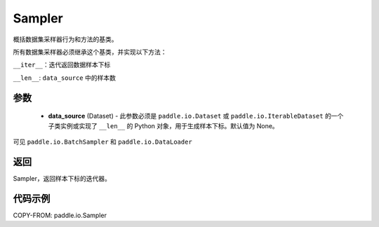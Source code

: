 .. _cn_api_paddle_io_Sampler:

Sampler
-------------------------------

.. py:class:: paddle.io.Sampler(data_source=None)

概括数据集采样器行为和方法的基类。

所有数据集采样器必须继承这个基类，并实现以下方法：

``__iter__``：迭代返回数据样本下标

``__len__``: ``data_source`` 中的样本数

参数
::::::::::::

    - **data_source** (Dataset) - 此参数必须是 ``paddle.io.Dataset`` 或 ``paddle.io.IterableDataset`` 的一个子类实例或实现了 ``__len__`` 的 Python 对象，用于生成样本下标。默认值为 None。

可见 ``paddle.io.BatchSampler`` 和 ``paddle.io.DataLoader``

返回
::::::::::::
Sampler，返回样本下标的迭代器。


代码示例
::::::::::::

COPY-FROM: paddle.io.Sampler
